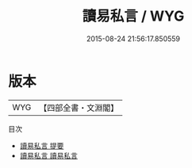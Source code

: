 #+TITLE: 讀易私言 / WYG
#+DATE: 2015-08-24 21:56:17.850559
* 版本
 |       WYG|【四部全書・文淵閣】|
目次
 - [[file:KR1a0068_000.txt::000-1a][讀易私言 提要]]
 - [[file:KR1a0068_001.txt::001-1a][讀易私言 讀易私言]]
